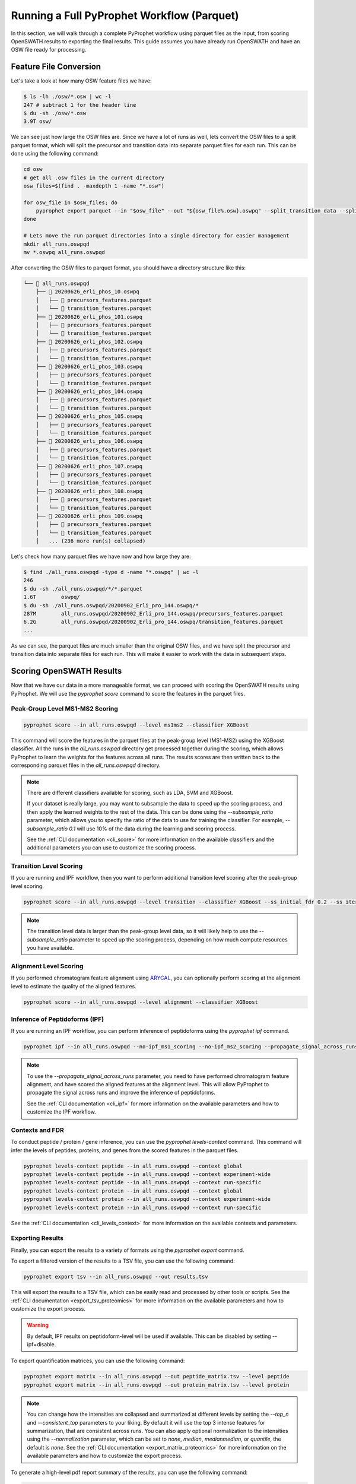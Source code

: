 Running a Full PyProphet Workflow (Parquet)
===========================================

In this section, we will walk through a complete PyProphet workflow using parquet files as the input, from scoring OpenSWATH results to exporting the final results. This guide assumes you have already run OpenSWATH and have an OSW file ready for processing.

Feature File Conversion
-----------------------------------------

Let's take a look at how many OSW feature files we have:

.. code-block:: bash

    $ ls -lh ./osw/*.osw | wc -l
    247 # subtract 1 for the header line
    $ du -sh ./osw/*.osw
    3.9T osw/

We can see just how large the OSW files are. Since we have a lot of runs as well, lets convert the OSW files to a split parquet format, which will split the precursor and transition data into separate parquet files for each run. This can be done using the following command:

.. code-block:: bash

    cd osw
    # get all .osw files in the current directory
    osw_files=$(find . -maxdepth 1 -name "*.osw")

    for osw_file in $osw_files; do
        pyprophet export parquet --in "$osw_file" --out "${osw_file%.osw}.oswpq" --split_transition_data --split_runs
    done

    # Lets move the run parquet directories into a single directory for easier management
    mkdir all_runs.oswpqd
    mv *.oswpq all_runs.oswpqd

After converting the OSW files to parquet format, you should have a directory structure like this:

.. code-block:: text

    └── 📁 all_runs.oswpqd
        ├── 📁 20200626_erli_phos_10.oswpq
        │   ├── 📄 precursors_features.parquet
        │   └── 📄 transition_features.parquet
        ├── 📁 20200626_erli_phos_101.oswpq
        │   ├── 📄 precursors_features.parquet
        │   └── 📄 transition_features.parquet
        ├── 📁 20200626_erli_phos_102.oswpq
        │   ├── 📄 precursors_features.parquet
        │   └── 📄 transition_features.parquet
        ├── 📁 20200626_erli_phos_103.oswpq
        │   ├── 📄 precursors_features.parquet
        │   └── 📄 transition_features.parquet
        ├── 📁 20200626_erli_phos_104.oswpq
        │   ├── 📄 precursors_features.parquet
        │   └── 📄 transition_features.parquet
        ├── 📁 20200626_erli_phos_105.oswpq
        │   ├── 📄 precursors_features.parquet
        │   └── 📄 transition_features.parquet
        ├── 📁 20200626_erli_phos_106.oswpq
        │   ├── 📄 precursors_features.parquet
        │   └── 📄 transition_features.parquet
        ├── 📁 20200626_erli_phos_107.oswpq
        │   ├── 📄 precursors_features.parquet
        │   └── 📄 transition_features.parquet
        ├── 📁 20200626_erli_phos_108.oswpq
        │   ├── 📄 precursors_features.parquet
        │   └── 📄 transition_features.parquet
        ├── 📁 20200626_erli_phos_109.oswpq
        │   ├── 📄 precursors_features.parquet
        │   └── 📄 transition_features.parquet
        │   ... (236 more run(s) collapsed)

Let's check how many parquet files we have now and how large they are:

.. code-block:: bash

    $ find ./all_runs.oswpqd -type d -name "*.oswpq" | wc -l
    246
    $ du -sh ./all_runs.oswpqd/*/*.parquet
    1.6T	oswpq/
    $ du -sh ./all_runs.oswpqd/20200902_Erli_pro_144.oswpq/*
    287M	all_runs.oswpqd/20200902_Erli_pro_144.oswpq/precursors_features.parquet
    6.2G	all_runs.oswpqd/20200902_Erli_pro_144.oswpq/transition_features.parquet
    ...

As we can see, the parquet files are much smaller than the original OSW files, and we have split the precursor and transition data into separate files for each run. This will make it easier to work with the data in subsequent steps.

Scoring OpenSWATH Results
-----------------------------------------

Now that we have our data in a more manageable format, we can proceed with scoring the OpenSWATH results using PyProphet. We will use the `pyprophet score` command to score the features in the parquet files.

Peak-Group Level MS1-MS2 Scoring
^^^^^^^^^^^^^^^^^^^^^^^^^^^^^^^^^^^^^^^

.. code-block:: bash

    pyprophet score --in all_runs.oswpqd --level ms1ms2 --classifier XGBoost 

This command will score the features in the parquet files at the peak-group level (MS1-MS2) using the XGBoost classifier. All the runs in the `all_runs.oswpqd` directory get processed together during the scoring, which allows PyProphet to learn the weights for the features across all runs. The results scores are then written back to the corresponding parquet files in the `all_runs.oswpqd` directory.

.. note::
    There are different classifiers available for scoring, such as LDA, SVM and XGBoost. 

    If your dataset is really large, you may want to subsample the data to speed up the scoring process, and then apply the learned weights to the rest of the data. This can be done using the `--subsample_ratio` parameter, which allows you to specify the ratio of the data to use for training the classifier. For example, `--subsample_ratio 0.1` will use 10% of the data during the learning and scoring process. 

    See the :ref:`CLI documentation <cli_score>` for more information on the available classifiers and the additional parameters you can use to customize the scoring process.

Transition Level Scoring
^^^^^^^^^^^^^^^^^^^^^^^^^^^^^^^^^^^^^^

If you are running and IPF workflow, then you want to perform additional transition level scoring after the peak-group level scoring. 

.. code-block:: bash

    pyprophet score --in all_runs.oswpqd --level transition --classifier XGBoost --ss_initial_fdr 0.2 --ss_iteration_fdr 0.01 --ipf_min_transition_sn=-1

.. note::
    The transition level data is larger than the peak-group level data, so it will likely help to use the `--subsample_ratio` parameter to speed up the scoring process, depending on how much compute resources you have available.

Alignment Level Scoring
^^^^^^^^^^^^^^^^^^^^^^^^^^^^^^^^^^^^^^

If you performed chromatogram feature alignment using `ARYCAL <https://github.com/singjc/arycal>`_, you can optionally perform scoring at the alignment level to estimate the quality of the aligned features. 

.. code-block:: bash

    pyprophet score --in all_runs.oswpqd --level alignment --classifier XGBoost

Inference of Peptidoforms (IPF)
^^^^^^^^^^^^^^^^^^^^^^^^^^^^^^^^^^^^^^

If you are running an IPF workflow, you can perform inference of peptidoforms using the `pyprophet ipf` command. 

.. code-block:: bash

    pyprophet ipf --in all_runs.oswpqd --no-ipf_ms1_scoring --no-ipf_ms2_scoring --propagate_signal_across_runs --ipf_max_alignment_pep 0.7 --across_run_confidence_threshold 0.5

.. note::
    To use the `--propagate_signal_across_runs` parameter, you need to have performed chromatogram feature alignment, and have scored the aligned features at the alignment level. This will allow PyProphet to propagate the signal across runs and improve the inference of peptidoforms.

    See the :ref:`CLI documentation <cli_ipf>` for more information on the available parameters and how to customize the IPF workflow.

Contexts and FDR
^^^^^^^^^^^^^^^^^^^^^^^^^^^^^^^^^^^^^^

To conduct peptide / protein / gene inference, you can use the `pyprophet levels-context` command. This command will infer the levels of peptides, proteins, and genes from the scored features in the parquet files. 

.. code-block:: bash

    pyprophet levels-context peptide --in all_runs.oswpqd --context global
    pyprophet levels-context peptide --in all_runs.oswpqd --context experiment-wide
    pyprophet levels-context peptide --in all_runs.oswpqd --context run-specific
    pyprophet levels-context protein --in all_runs.oswpqd --context global
    pyprophet levels-context protein --in all_runs.oswpqd --context experiment-wide
    pyprophet levels-context protein --in all_runs.oswpqd --context run-specific

See the :ref:`CLI documentation <cli_levels_context>` for more information on the available contexts and parameters.

Exporting Results
^^^^^^^^^^^^^^^^^^^^^^^^^^^^^^^^^^^^^^

Finally, you can export the results to a variety of formats using the `pyprophet export` command. 

To export a filtered version of the results to a TSV file, you can use the following command:

.. code-block:: bash

    pyprophet export tsv --in all_runs.oswpqd --out results.tsv 

This will export the results to a TSV file, which can be easily read and processed by other tools or scripts. See the :ref:`CLI documentation <export_tsv_proteomics>` for more information on the available parameters and how to customize the export process.

.. warning::
    By default, IPF results on peptidoform-level will be used if available. This can be disabled by setting --ipf=disable.

To export quantification matrices, you can use the following command:

.. code-block:: bash

    pyprophet export matrix --in all_runs.oswpqd --out peptide_matrix.tsv --level peptide
    pyprophet export matrix --in all_runs.oswpqd --out protein_matrix.tsv --level protein

.. note::
    You can change how the intensities are collapsed and summarized at different levels by setting the `--top_n` and `--consistent_top` parameters to your liking. By default it will use the top 3 intense features for summarization, that are consistent across runs. You can also apply optional normalization to the intensities using the `--normalization` parameter, which can be set to `none`, `median`, `medianmedian`, or `quantile`, the default is `none`. See the :ref:`CLI documentation <export_matrix_proteomics>` for more information on the available parameters and how to customize the export process.

To generate a high-level pdf report summary of the results, you can use the following command:

.. code-block:: bash

    pyprophet export score-report --in all_runs.oswpqd

If you want to inspect the distributions of the target-decoy features used during scoring, you can use the following command:

.. code-block:: bash

    pyprophet export score-plots --in all_runs.oswpqd 